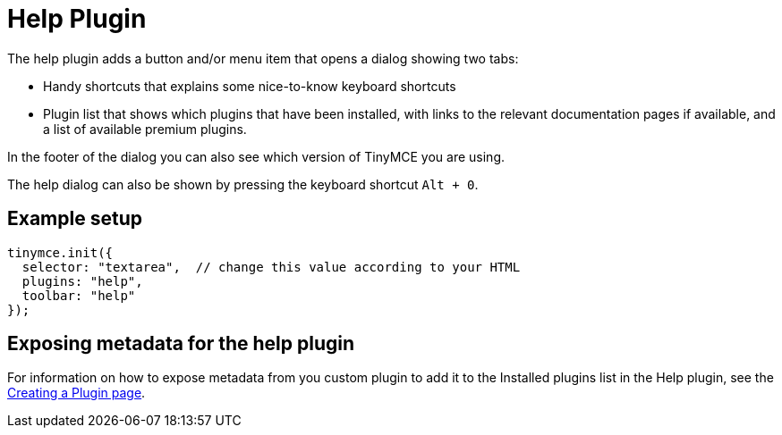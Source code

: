 :rootDir: ../
:partialsDir: {rootDir}partials/
= Help Plugin
:controls: toolbar button, menu item
:description: Shows the help dialog.
:keywords: help
:title_nav: Help

The help plugin adds a button and/or menu item that opens a dialog showing two tabs:

* Handy shortcuts that explains some nice-to-know keyboard shortcuts
* Plugin list that shows which plugins that have been installed, with links to the relevant documentation pages if available, and a list of available premium plugins.

In the footer of the dialog you can also see which version of TinyMCE you are using.

The help dialog can also be shown by pressing the keyboard shortcut `Alt + 0`.

[[example-setup]]
== Example setup
anchor:examplesetup[historical anchor]

[source,js]
----
tinymce.init({
  selector: "textarea",  // change this value according to your HTML
  plugins: "help",
  toolbar: "help"
});
----

[[exposing-metadata-for-the-help-plugin]]
== Exposing metadata for the help plugin
anchor:exposingmetadataforthehelpplugin[historical anchor]

For information on how to expose metadata from you custom plugin to add it to the Installed plugins list in the Help plugin, see the  xref:advanced/creating-a-plugin.adoc#exposingmetadata[Creating a Plugin page].
